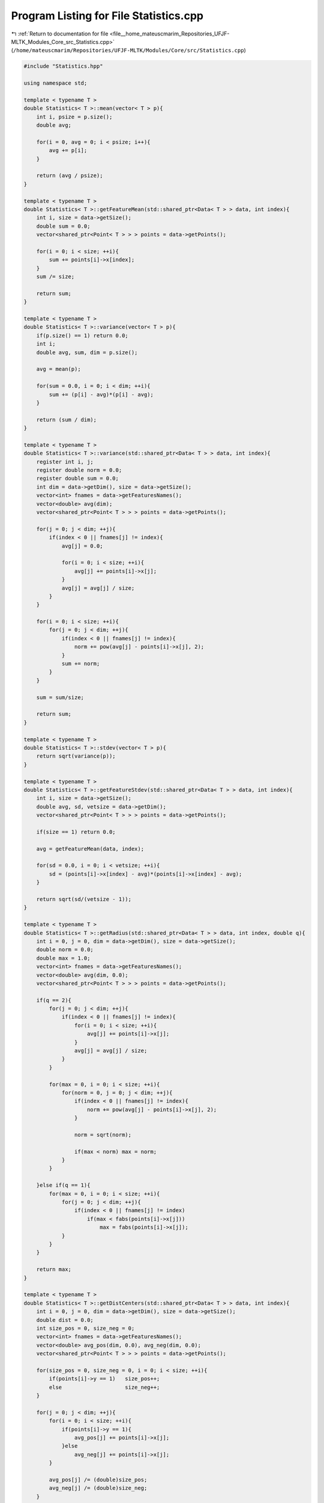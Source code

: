 
.. _program_listing_file__home_mateuscmarim_Repositories_UFJF-MLTK_Modules_Core_src_Statistics.cpp:

Program Listing for File Statistics.cpp
=======================================

|exhale_lsh| :ref:`Return to documentation for file <file__home_mateuscmarim_Repositories_UFJF-MLTK_Modules_Core_src_Statistics.cpp>` (``/home/mateuscmarim/Repositories/UFJF-MLTK/Modules/Core/src/Statistics.cpp``)

.. |exhale_lsh| unicode:: U+021B0 .. UPWARDS ARROW WITH TIP LEFTWARDS

.. code-block:: cpp

   #include "Statistics.hpp"
   
   using namespace std;
   
   template < typename T >
   double Statistics< T >::mean(vector< T > p){
       int i, psize = p.size();
       double avg;
   
       for(i = 0, avg = 0; i < psize; i++){
           avg += p[i];
       }
   
       return (avg / psize);
   }
   
   template < typename T >
   double Statistics< T >::getFeatureMean(std::shared_ptr<Data< T > > data, int index){
       int i, size = data->getSize();
       double sum = 0.0;
       vector<shared_ptr<Point< T > > > points = data->getPoints();
   
       for(i = 0; i < size; ++i){
           sum += points[i]->x[index];
       }
       sum /= size;
   
       return sum;
   }
   
   template < typename T >
   double Statistics< T >::variance(vector< T > p){
       if(p.size() == 1) return 0.0;
       int i;
       double avg, sum, dim = p.size();
   
       avg = mean(p);
   
       for(sum = 0.0, i = 0; i < dim; ++i){
           sum += (p[i] - avg)*(p[i] - avg);
       }
   
       return (sum / dim);
   }
   
   template < typename T >
   double Statistics< T >::variance(std::shared_ptr<Data< T > > data, int index){
       register int i, j;
       register double norm = 0.0;
       register double sum = 0.0;
       int dim = data->getDim(), size = data->getSize();
       vector<int> fnames = data->getFeaturesNames();
       vector<double> avg(dim);
       vector<shared_ptr<Point< T > > > points = data->getPoints();
   
       for(j = 0; j < dim; ++j){
           if(index < 0 || fnames[j] != index){
               avg[j] = 0.0;
   
               for(i = 0; i < size; ++i){
                   avg[j] += points[i]->x[j];
               }
               avg[j] = avg[j] / size;
           }
       }
   
       for(i = 0; i < size; ++i){
           for(j = 0; j < dim; ++j){
               if(index < 0 || fnames[j] != index){
                   norm += pow(avg[j] - points[i]->x[j], 2);
               }
               sum += norm;
           }
       }
   
       sum = sum/size;
   
       return sum;
   }
   
   template < typename T >
   double Statistics< T >::stdev(vector< T > p){
       return sqrt(variance(p));
   }
   
   template < typename T >
   double Statistics< T >::getFeatureStdev(std::shared_ptr<Data< T > > data, int index){
       int i, size = data->getSize();
       double avg, sd, vetsize = data->getDim();
       vector<shared_ptr<Point< T > > > points = data->getPoints();
   
       if(size == 1) return 0.0;
   
       avg = getFeatureMean(data, index);
   
       for(sd = 0.0, i = 0; i < vetsize; ++i){
           sd = (points[i]->x[index] - avg)*(points[i]->x[index] - avg);
       }
   
       return sqrt(sd/(vetsize - 1));
   }
   
   template < typename T >
   double Statistics< T >::getRadius(std::shared_ptr<Data< T > > data, int index, double q){
       int i = 0, j = 0, dim = data->getDim(), size = data->getSize();
       double norm = 0.0;
       double max = 1.0;
       vector<int> fnames = data->getFeaturesNames();
       vector<double> avg(dim, 0.0);
       vector<shared_ptr<Point< T > > > points = data->getPoints();
   
       if(q == 2){
           for(j = 0; j < dim; ++j){
               if(index < 0 || fnames[j] != index){
                   for(i = 0; i < size; ++i){
                       avg[j] += points[i]->x[j];
                   }
                   avg[j] = avg[j] / size;
               }
           }
   
           for(max = 0, i = 0; i < size; ++i){
               for(norm = 0, j = 0; j < dim; ++j){
                   if(index < 0 || fnames[j] != index){
                       norm += pow(avg[j] - points[i]->x[j], 2);
                   }
   
                   norm = sqrt(norm);
   
                   if(max < norm) max = norm;
               }
           }
   
       }else if(q == 1){
           for(max = 0, i = 0; i < size; ++i){
               for(j = 0; j < dim; ++j){
                   if(index < 0 || fnames[j] != index)
                       if(max < fabs(points[i]->x[j]))
                           max = fabs(points[i]->x[j]);
               }
           }
       }
   
       return max;
   }
   
   template < typename T >
   double Statistics< T >::getDistCenters(std::shared_ptr<Data< T > > data, int index){
       int i = 0, j = 0, dim = data->getDim(), size = data->getSize();
       double dist = 0.0;
       int size_pos = 0, size_neg = 0;
       vector<int> fnames = data->getFeaturesNames();
       vector<double> avg_pos(dim, 0.0), avg_neg(dim, 0.0);
       vector<shared_ptr<Point< T > > > points = data->getPoints();
   
       for(size_pos = 0, size_neg = 0, i = 0; i < size; ++i){
           if(points[i]->y == 1)   size_pos++;
           else                    size_neg++;
       }
   
       for(j = 0; j < dim; ++j){
           for(i = 0; i < size; ++i){
               if(points[i]->y == 1){
                   avg_pos[j] += points[i]->x[j];
               }else
                   avg_neg[j] += points[i]->x[j];
           }
   
           avg_pos[j] /= (double)size_pos;
           avg_neg[j] /= (double)size_neg;
       }
   
       for(dist = 0.0, j = 0; j < dim; ++j){
           if(index < 0 || fnames[j] != index)
               dist += pow(avg_pos[j] - avg_neg[j], 2);
       }
   
       return sqrt(dist);
   }
   
   template < typename T >
   double Statistics< T >::getDistCentersWithoutFeats(std::shared_ptr<Data< T > > data, std::vector<int> feats, int index){
       int i = 0, j = 0, dim = data->getDim(), size = data->getSize();
       double dist = 0.0;
       int size_pos = 0, size_neg = 0, featsize = feats.size();
       vector<int> fnames = data->getFeaturesNames();
       vector<double> avg_pos(dim, 0.0), avg_neg(dim, 0.0);
       vector<shared_ptr<Point< T > > > points = data->getPoints();
   
       for(size_pos = 0, size_neg = 0, i = 0; i < size; ++i){
           if(points[i]->y == 1)   size_pos++;
           else                    size_neg++;
       }
   
       for(j = 0; j < dim; ++j){
           for(i = 0; i < size; ++i){
               if(points[i]->y == 1)
                   avg_pos[j] += points[i]->x[j];
               else
                   avg_neg[j] += points[i]->x[j];
           }
   
           avg_pos[j] /= (double) size_pos;
           avg_neg[j] /= (double) size_neg;
       }
   
       for(dist = 0.0, j = 0; j < dim; ++j){
           for(i = 0; i < featsize; ++i){
               if(fnames[j] == feats[i])
                   dist -= pow(avg_pos[j] - avg_neg[j], 2);
           }
       }
   
       return sqrt(fabs(dist));
   }
   
   template class Statistics<int>;
   template class Statistics<double>;
   template class Statistics<float>;
   template class Statistics<int8_t>;
   template class Statistics<char>;
   template class Statistics<long long int>;
   template class Statistics<short int>;
   template class Statistics<long double>;
   template class Statistics<unsigned char>;
   template class Statistics<unsigned int>;
   template class Statistics<unsigned short int>;
